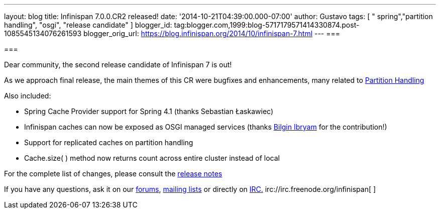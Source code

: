---
layout: blog
title: Infinispan 7.0.0.CR2 released!
date: '2014-10-21T04:39:00.000-07:00'
author: Gustavo
tags: [ " spring","partition handling", "osgi", "release candidate" ]
blogger_id: tag:blogger.com,1999:blog-5717179571414330874.post-1085545134076261593
blogger_orig_url: https://blog.infinispan.org/2014/10/infinispan-7.html
---
=== 



=== 

Dear community, the second release candidate of Infinispan 7 is out!

As we approach final release, the main themes of this CR were bugfixes
and enhancements, many related to
http://infinispan.org/docs/7.0.x/user_guide/user_guide.html#_partition_handling[Partition
Handling]

Also included:


* Spring Cache Provider support for Spring 4.1 (thanks Sebastian
Łaskawiec)
* Infinispan caches can now be exposed as OSGI managed services (thanks
https://github.com/bibryam[Bilgin Ibryam] for the contribution!)
* Support for replicated caches on partition handling
* Cache.size( ) method now returns count across entire cluster instead
of local


For the complete list of changes, please consult the
https://issues.jboss.org/secure/ReleaseNote.jspa?projectId=12310799&version=12324511[release
notes]

If you have any questions, ask it on our
http://www.jboss.org/infinispan/forums[forums],
https://lists.jboss.org/mailman/listinfo/infinispan-dev[mailing lists]
or directly on irc://irc.freenode.org/infinispan[IRC.]
irc://irc.freenode.org/infinispan[
]irc://irc.freenode.org/infinispan[
]
